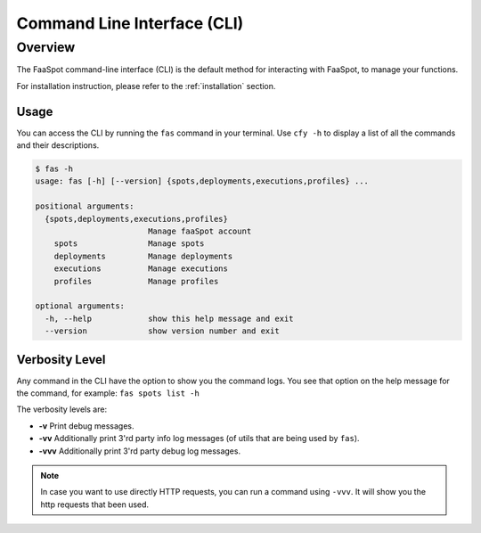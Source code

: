 
.. _cli:

============================
Command Line Interface (CLI)
============================

Overview
--------

The FaaSpot command-line interface (CLI) is the default method for interacting with FaaSpot, to manage your functions.

For installation instruction, please refer to the :ref:`installation` section.

Usage
=====

You can access the CLI by running the ``fas`` command in your terminal.
Use ``cfy -h`` to display a list of all the commands and their descriptions.

.. code-block:: sh

    $ fas -h
    usage: fas [-h] [--version] {spots,deployments,executions,profiles} ...

    positional arguments:
      {spots,deployments,executions,profiles}
                            Manage faaSpot account
        spots               Manage spots
        deployments         Manage deployments
        executions          Manage executions
        profiles            Manage profiles

    optional arguments:
      -h, --help            show this help message and exit
      --version             show version number and exit


Verbosity Level
===============

Any command in the CLI have the option to show you the command logs.
You see that option on the help message for the command, for example: ``fas spots list -h``

The verbosity levels are:

- **-v** Print debug messages.

- **-vv** Additionally print 3'rd party info log messages (of utils that are being used by ``fas``).

- **-vvv** Additionally print 3'rd party debug log messages.


.. note::
    In case you want to use directly HTTP requests, you can run a command using ``-vvv``.  It will show you the http requests that been used.